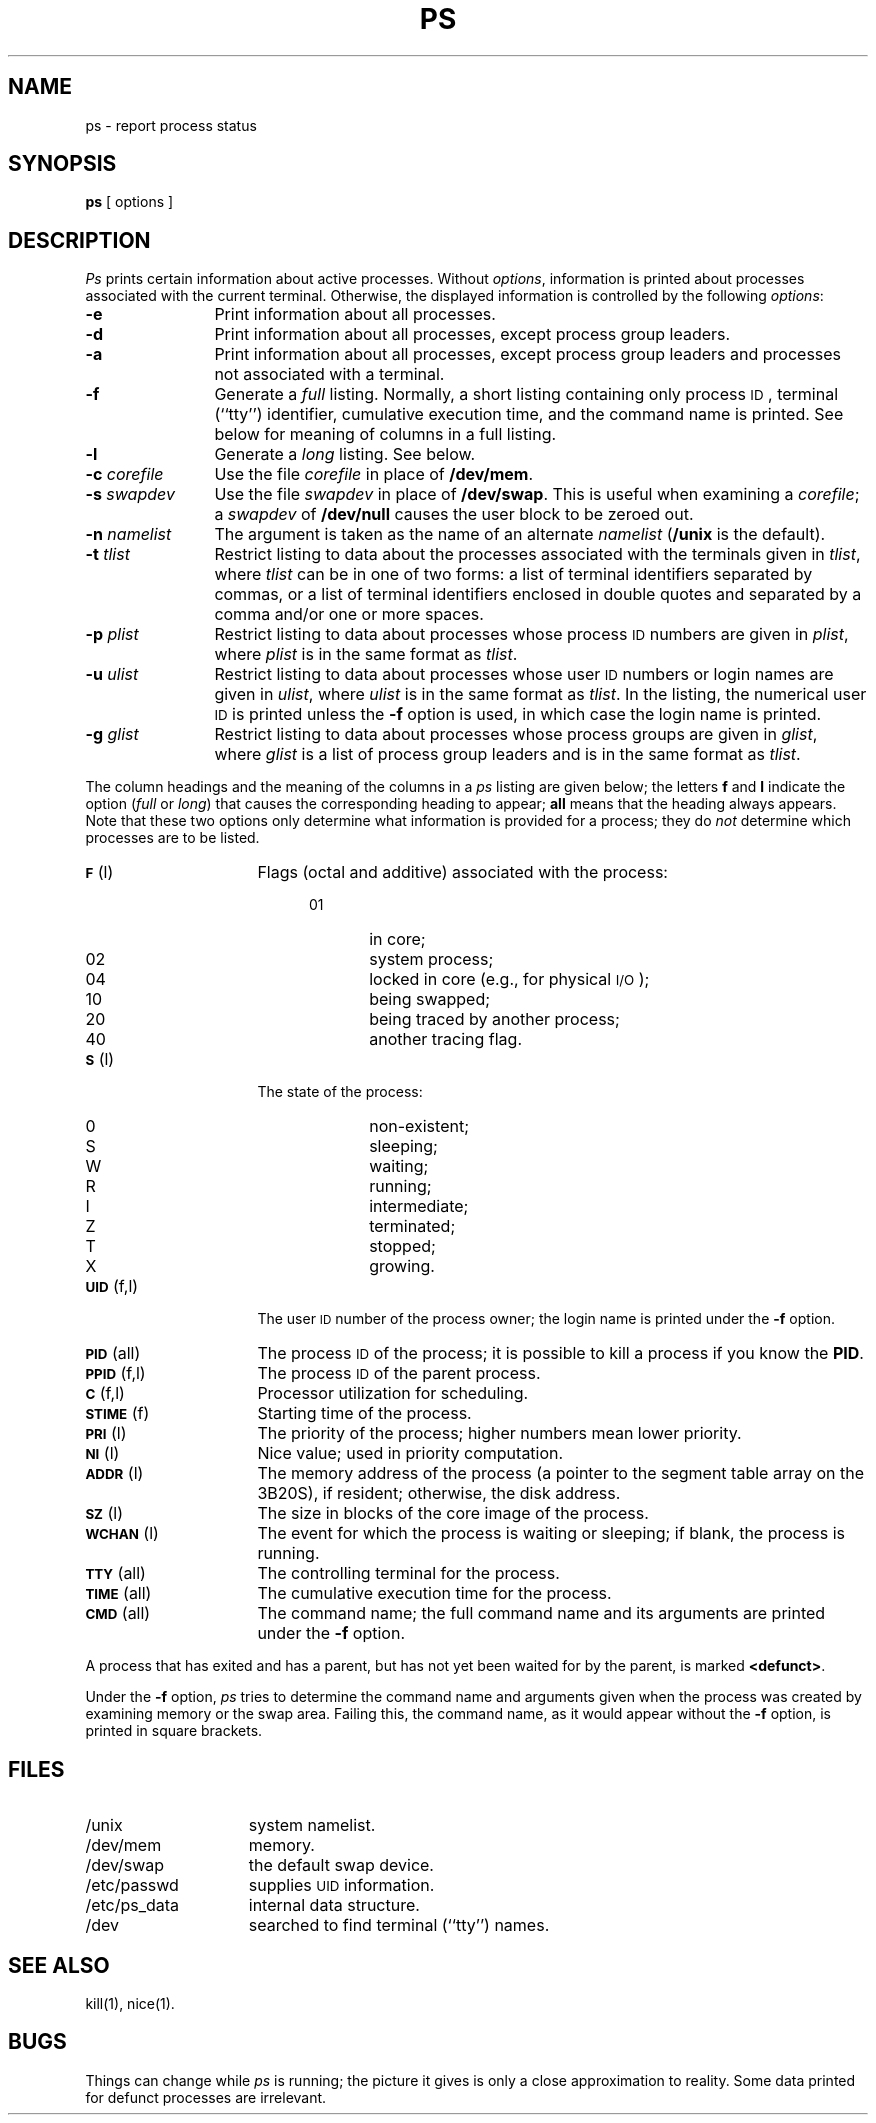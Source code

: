 .TH PS 1
.SH NAME
ps \- report process status
.SH SYNOPSIS
.B ps
[ options ]
.SH DESCRIPTION
.I Ps\^
prints certain information about active
processes.
Without
.IR options ,
information is printed about
processes associated with the current terminal.
Otherwise, the displayed information is controlled
by the following
.IR options :
.PP
.PD 0
.TP 12
.B \-e
Print information about all processes.
.TP
.B \-d
Print information about all processes, except process group leaders.
.TP
.B \-a
Print information about all processes, except process
group leaders and processes not associated with a terminal.
.TP
.B \-f
Generate a
.I full\^
listing.
Normally, a short listing
containing only process
.SM ID\*S,
terminal (``tty'') identifier,
cumulative execution time, and
the command name
is
printed. 
See
below for meaning of columns in a full listing.
.TP
.B \-l
Generate a
.I long\^
listing.
See below.
.TP
.BI \-c " corefile\^"
Use the file
.I corefile\^
in place of
.BR /dev/mem .
.TP
.BI \-s " swapdev\^"
Use the file
.I swapdev\^
in place of
.BR /dev/swap .
This is useful when examining a
.IR corefile ;
a
.I swapdev\^
of
.B /dev/null\^
causes the user block to
be zeroed out.
.TP
.BI \-n " namelist\^"
The argument is taken as the name of an alternate
.I namelist\^
.RB ( /unix
is the default).
.TP
.BI \-t " tlist\^"
Restrict listing to data about the
processes associated with the terminals given in
.IR tlist ,
where
.I tlist\^
can be in one of two forms:
a list of terminal identifiers separated 
by commas, or a list of terminal identifiers
enclosed in double quotes
and separated by a comma and/or one or
more spaces.
.TP
.BI \-p " plist\^"
Restrict listing to data about
processes whose process
.SM ID
numbers are given
in
.IR plist ,
where
.I plist\^
is in the same format as
.IR tlist .
.TP
.BI \-u " ulist\^"
Restrict listing to data about processes
whose user
.SM ID
numbers or login names are given in
.IR ulist ,
where
.I ulist\^
is in the same format as
.IR tlist .
In the listing, the numerical user
.SM ID
is printed
unless the
.B \-f
option is used, in which case
the login name
is printed.
.TP
.BI \-g " glist\^"
Restrict listing to data about processes
whose process groups are given in
.IR glist ,
where
.I glist\^
is a list of process group leaders and
is in the same format as
.IR tlist .
.PD
.PP
The column headings and the meaning of the columns in a
.I ps\^
listing
are given below; the letters
.B f
and
.B l
indicate the
option
.RI ( full\^
or
.IR long )
that causes the corresponding heading to appear;
.B all
means that the heading
always appears.
Note that these two options only determine
what information is provided for a process; they do
.I not\^
determine which processes are to be listed.
.ta .65i
.ne 7
.PP
.PD 0
.TP 16
.SM
.BR F\*S "	(l)"
Flags (octal and additive) associated with the process:
.RS 20
.TP 6
01
in core;
.TP 6
02
system process;
.TP 6
04
locked in core (e.g., for physical
.SM I/O\*S);
.TP 6
10
being swapped;
.TP 6
20
being traced by another process;
.TP 6
40
another tracing flag.
.RE
.TP
.SM
.BR S\*S "	(l)"
The state of the process:
.RS 20
.TP 6
0
non-existent;
.TP 6
S
sleeping;
.TP 6
W
waiting;
.TP 6
R
running;
.TP 6
I
intermediate;
.TP 6
Z
terminated;
.TP 6
T
stopped;
.TP 6
X
growing.
.RE
.br
.ne 2
.TP
.SM
.BR UID\*S "	(f,l)"
The user
.SM ID
number of the process owner;
the login name
is printed under the
.B \-f
option.
.TP
.SM
.BR PID\*S "	(all)"
The process
.SM ID
of the process; it is possible to kill a process
if you know the \fBPID\fR.
.TP
.SM
.BR PPID\*S "	(f,l)"
The process
.SM ID
of the parent process.
.TP
.SM
.BR C\*S "	(f,l)"
Processor utilization for scheduling.
.TP
.SM
.BR STIME\*S "	(f)"
Starting time of the process.
.TP
.SM
.BR PRI\*S "	(l)"
The priority of the
process; higher numbers mean lower priority.
.TP
.SM
.BR NI\*S "	(l)"
Nice value; used in priority computation.
.TP
.SM
.BR ADDR\*S "	(l)"
The memory address of the process
(a pointer to the segment table array on the 3B20S),
if resident;
otherwise, the disk address.
.TP
.SM
.BR SZ\*S "	(l)"
The size in blocks of the core image of the process.
.TP
.SM
.BR WCHAN\*S "	(l)"
The event for which the process is waiting or sleeping;
if blank, the process is running.
.TP
.SM
.BR TTY\*S "	(all)"
The controlling terminal for the process.
.TP
.SM
.BR TIME\*S "	(all)"
The cumulative execution time for the process.
.TP
.SM
.BR CMD\*S "	(all)"
The command name; the full command name and its arguments are printed
under the
.B \-f
option.
.DT
.PD
.PP
A process that has exited and has a parent, but has not
yet been waited for by the parent, is marked
.BR <defunct> .
.PP
Under the
.B \-f
option,
.I ps\^
tries to determine the command name
and arguments given when the process was created
by examining memory or the swap area.
Failing this, the command name, as it 
would appear without the
.B \-f
option, is printed in square brackets.
.SH FILES
.PD 0
.TP "\w'/etc/ps_data\ \ \ 'u"
/unix
system namelist.
.TP
/dev/mem
memory.
.TP
/dev/swap
the default swap device.
.TP
/etc/passwd
supplies \s-1UID\s+1 information.
.TP
/etc/ps_data
internal data structure.
.TP
/dev
searched to find terminal (``tty'') names.
.DT
.PD
.SH SEE ALSO
kill(1), nice(1).
.SH BUGS
Things can change while
.I ps\^
is running; the picture it gives is only a close
approximation to reality.
Some data printed for defunct processes are irrelevant.
.\"	@(#)ps.1	1.3	
